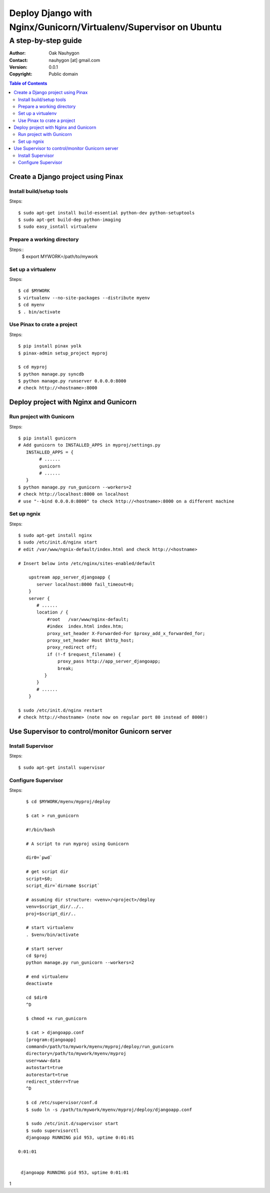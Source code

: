 .. To convert this document to HTML
.. rst2html.py --stylesheet=voidspace.css,transition-stars.css SETUP.rst > SETUP.html

=================================================================
Deploy Django with Nginx/Gunicorn/Virtualenv/Supervisor on Ubuntu
=================================================================

--------------------
A step-by-step guide
--------------------

:Author: Oak Nauhygon
:Contact: nauhygon [at] gmail.com
:Version: 0.0.1
:Copyright: Public domain

.. contents:: Table of Contents


Create a Django project using Pinax
===================================

Install build/setup tools
-------------------------

Steps::

   $ sudo apt-get install build-essential python-dev python-setuptools
   $ sudo apt-get build-dep python-imaging
   $ sudo easy_isntall virtualenv

Prepare a working directory
---------------------------

Steps::
  $ export MYWORK=/path/to/mywork

Set up a virtualenv
-------------------

Steps::

   $ cd $MYWORK
   $ virtualenv --no-site-packages --distribute myenv
   $ cd myenv
   $ . bin/activate


Use Pinax to crate a project
----------------------------

Steps::

   $ pip install pinax yolk
   $ pinax-admin setup_project myproj

   $ cd myproj
   $ python manage.py syncdb
   $ python manage.py runserver 0.0.0.0:8000
   # check http://<hostname>:8000

Deploy project with Nginx and Gunicorn
======================================

Run project with Gunicorn
-------------------------

Steps::

   $ pip install gunicorn
   # Add gunicorn to INSTALLED_APPS in myproj/settings.py
      INSTALLED_APPS = {
           # ......
           gunicorn
           # ......
      }
   $ python manage.py run_gunicorn --workers=2
   # check http://localhost:8000 on localhost
   # use "--bind 0.0.0.0:8000" to check http://<hostname>:8000 on a different machine

Set up ngnix
------------

Steps::

    $ sudo apt-get install nginx
    $ sudo /etc/init.d/nginx start
    # edit /var/www/ngnix-default/index.html and check http://<hostname>

    # Insert below into /etc/nginx/sites-enabled/default

        upstream app_server_djangoapp {
           server localhost:8000 fail_timeout=0;
        }
        server {
           # ......
           location / {
               #root   /var/www/nginx-default;
               #index  index.html index.htm;
               proxy_set_header X-Forwarded-For $proxy_add_x_forwarded_for;
               proxy_set_header Host $http_host;
               proxy_redirect off;
               if (!-f $request_filename) {
                   proxy_pass http://app_server_djangoapp;
                   break;
              }
           }
	   # ......
        }

    $ sudo /etc/init.d/nginx restart
    # check http://<hostname> (note now on regular port 80 instead of 8000!)

Use Supervisor to control/monitor Gunicorn server
=================================================

Install Supervisor
------------------

Steps::

   $ sudo apt-get install supervisor

Configure Supervisor
--------------------

Steps::

    $ cd $MYWORK/myenv/myproj/deploy

    $ cat > run_gunicorn

    #!/bin/bash

    # A script to run myproj using Gunicorn

    dir0=`pwd`

    # get script dir
    script=$0;
    script_dir=`dirname $script`

    # assuming dir structure: <venv>/<project>/deploy
    venv=$script_dir/../..
    proj=$script_dir/..

    # start virtualenv
    . $venv/bin/activate

    # start server
    cd $proj
    python manage.py run_gunicorn --workers=2

    # end virtualenv
    deactivate

    cd $dir0
    ^D
    
    $ chmod +x run_gunicorn

    $ cat > djangoapp.conf
    [program:djangoapp]
    command=/path/to/mywork/myenv/myproj/deploy/run_gunicorn
    directory=/path/to/mywork/myenv/myproj
    user=www-data
    autostart=true
    autorestart=true
    redirect_stderr=True
    ^D

    $ cd /etc/supervisor/conf.d
    $ sudo ln -s /path/to/mywork/myenv/myproj/deploy/djangoapp.conf

    $ sudo /etc/init.d/supervisor start
    $ sudo supervisorctl
    djangoapp RUNNING pid 953, uptime 0:01:01

 0:01:01


  djangoapp RUNNING pid 953, uptime 0:01:01

1

